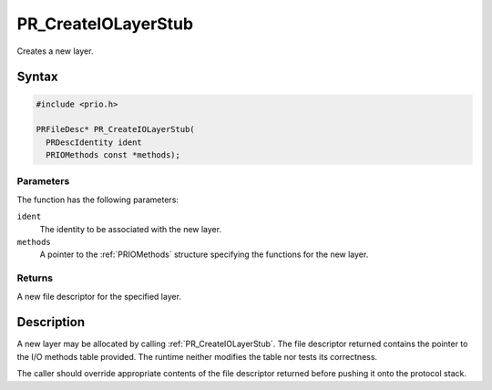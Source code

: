 PR_CreateIOLayerStub
====================

Creates a new layer.


Syntax
------

.. code::

   #include <prio.h>

   PRFileDesc* PR_CreateIOLayerStub(
     PRDescIdentity ident
     PRIOMethods const *methods);


Parameters
~~~~~~~~~~

The function has the following parameters:

``ident``
   The identity to be associated with the new layer.
``methods``
   A pointer to the :ref:`PRIOMethods` structure specifying the functions
   for the new layer.


Returns
~~~~~~~

A new file descriptor for the specified layer.


Description
-----------

A new layer may be allocated by calling :ref:`PR_CreateIOLayerStub`. The
file descriptor returned contains the pointer to the I/O methods table
provided. The runtime neither modifies the table nor tests its
correctness.

The caller should override appropriate contents of the file descriptor
returned before pushing it onto the protocol stack.
